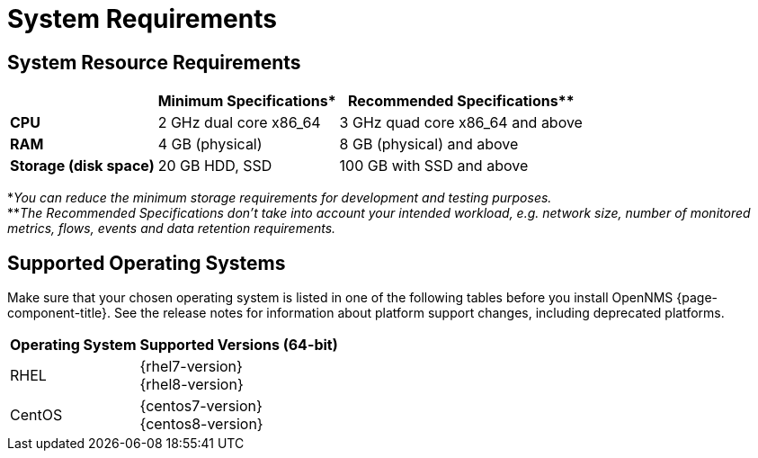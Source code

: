 [[system-requirements-minion]]
= System Requirements

[[system-resource-requirement-minion]]
== System Resource Requirements

[options="header, autowidth"]
|===
|                        | Minimum Specifications* | Recommended Specifications**
| *CPU*                  | 2 GHz dual core x86_64  | 3 GHz quad core x86_64 and above
| *RAM*                  | 4 GB (physical)         | 8 GB (physical) and above
| *Storage (disk space)* | 20 GB HDD, SSD          | 100 GB with SSD and above
|===

*_You can reduce the minimum storage requirements for development and testing purposes._ +
**_The Recommended Specifications don't take into account your intended workload, e.g. network size, number of monitored metrics, flows, events and data retention requirements._

[[supported-operating-systems-minion]]
== Supported Operating Systems

Make sure that your chosen operating system is listed in one of the following tables before you install OpenNMS {page-component-title}.
See the release notes for information about platform support changes, including deprecated platforms.

[options="header, autowidth"]
|===
| Operating System        | Supported Versions (64-bit)
| RHEL                    | {rhel7-version} +
                            {rhel8-version}
| CentOS                  | {centos7-version} +
                            {centos8-version}
ifeval::["{page-component-title}" == "Horizon"]
| Debian                  | {debian-version}
| Ubuntu                  | {ubuntu-version}
endif::[]
|===
